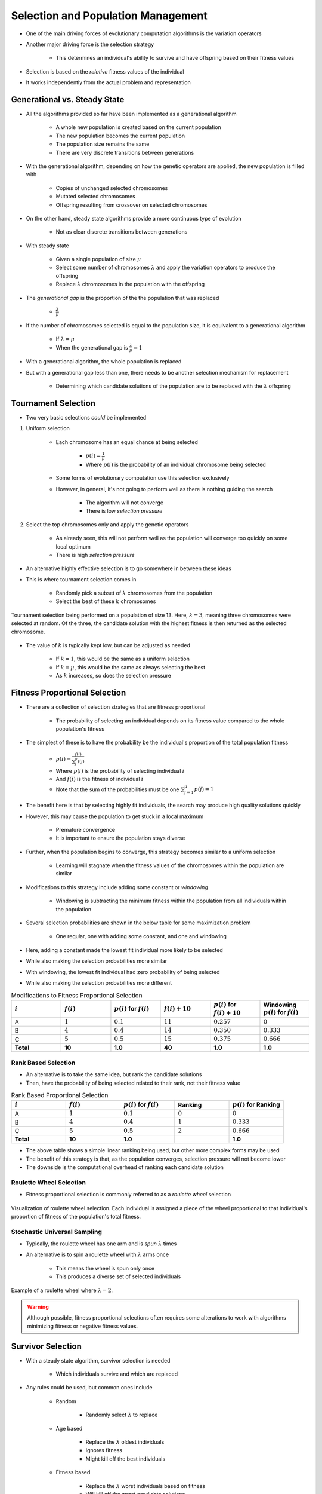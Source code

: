 ***********************************
Selection and Population Management
***********************************

* One of the main driving forces of evolutionary computation algorithms is the variation operators
* Another major driving force is the selection strategy

    * This determines an individual's ability to survive and have offspring based on their fitness values


* Selection is based on the *relative* fitness values of the individual
* It works independently from the actual problem and representation



Generational vs. Steady State
=============================

* All the algorithms provided so far have been implemented as a generational algorithm

    * A whole new population is created based on the current population
    * The new population becomes the current population
    * The population size remains the same
    * There are very discrete transitions between generations


* With the generational algorithm, depending on how the genetic operators are applied, the new population is filled with

    * Copies of unchanged selected chromosomes
    * Mutated selected chromosomes
    * Offspring resulting from crossover on selected chromosomes


* On the other hand, steady state algorithms provide a more continuous type of evolution

    * Not as clear discrete transitions between generations


* With steady state

    * Given a single population of size :math:`\mu`
    * Select some number of chromosomes :math:`\lambda` and apply the variation operators to produce the offspring
    * Replace :math:`\lambda` chromosomes in the population with the offspring


* The *generational gap* is the proportion of the the population that was replaced

    * :math:`\frac{\lambda}{\mu}`


* If the number of chromosomes selected is equal to the population size, it is equivalent to a generational algorithm

    * If :math:`\lambda = \mu`
    * When the generational gap is :math:`\frac{\lambda}{\mu} = 1`


* With a generational algorithm, the whole population is replaced
* But with a generational gap less than one, there needs to be another selection mechanism for replacement

    * Determining which candidate solutions of the population are to be replaced with the :math:`\lambda` offspring


Tournament Selection
====================

* Two very basic selections *could* be implemented

#. Uniform selection

    * Each chromosome has an equal chance at being selected

        * :math:`p(i) = \frac{1}{\mu}`
        * Where :math:`p(i)` is the probability of an individual chromosome being selected


    * Some forms of evolutionary computation use this selection exclusively
    * However, in general, it's not going to perform well as there is nothing guiding the search

        * The algorithm will not converge
        * There is low *selection pressure*


#. Select the top chromosomes only and apply the genetic operators

    * As already seen, this will not perform well as the population will converge too quickly on some local optimum
    * There is high *selection pressure*


* An alternative highly effective selection is to go somewhere in between these ideas
* This is where tournament selection comes in

    * Randomly pick a subset of :math:`k` chromosomes from the population
    * Select the best of these :math:`k` chromosomes


.. figure:: tournament_selection.png
    :width: 600 px
    :align: center
    :target: https://www.tutorialspoint.com/genetic_algorithms/genetic_algorithms_parent_selection.htm

    Tournament selection being performed on a population of size 13. Here, :math:`k = 3`, meaning three chromosomes were
    selected at random. Of the three, the candidate solution with the highest fitness is then returned as the selected
    chromosome.


* The value of :math:`k` is typically kept low, but can be adjusted as needed

    * If :math:`k = 1`, this would be the same as a uniform selection
    * If :math:`k = \mu`, this would be the same as always selecting the best
    * As :math:`k` increases, so does the selection pressure



Fitness Proportional Selection
==============================

* There are a collection of selection strategies that are fitness proportional

    * The probability of selecting an individual depends on its fitness value compared to the whole population's fitness


* The simplest of these is to have the probability be the individual's proportion of the total population fitness

    * :math:`p(i) = \frac{f(i)}{\sum^{\mu}_{j}f(j)}`
    * Where :math:`p(i)` is the probability of selecting individual :math:`i`
    * And :math:`f(i)` is the fitness of individual :math:`i`
    * Note that the sum of the probabilities must be one :math:`\sum^{\mu}_{j=1}p(j) = 1`


* The benefit here is that by selecting highly fit individuals, the search may produce high quality solutions quickly
* However, this may cause the population to get stuck in a local maximum

    * Premature convergence
    * It is important to ensure the population stays diverse


* Further, when the population begins to converge, this strategy becomes similar to a uniform selection

    * Learning will stagnate when the fitness values of the chromosomes within the population are similar


* Modifications to this strategy include adding some constant or *windowing*

    * Windowing is subtracting the minimum fitness within the population from all individuals within the population


* Several selection probabilities are shown in the below table for some maximization problem

    * One regular, one with adding some constant, and one and windowing


* Here, adding a constant made the lowest fit individual more likely to be selected
* While also making the selection probabilities more similar

* With windowing, the lowest fit individual had zero probability of being selected
* While also making the selection probabilities more different


.. list-table:: Modifications to Fitness Proportional Selection
    :widths: 50 50 50 50 50 50
    :header-rows: 1

    * - :math:`i`
      - :math:`f(i)`
      - :math:`p(i)` for :math:`f(i)`
      - :math:`f(i) + 10`
      - :math:`p(i)` for :math:`f(i) + 10`
      -  Windowing :math:`p(i)` for :math:`f(i)`
    * - A
      - :math:`1`
      - :math:`0.1`
      - :math:`11`
      - :math:`0.257`
      - :math:`0`
    * - B
      - :math:`4`
      - :math:`0.4`
      - :math:`14`
      - :math:`0.350`
      - :math:`0.333`
    * - C
      - :math:`5`
      - :math:`0.5`
      - :math:`15`
      - :math:`0.375`
      - :math:`0.666`
    * - **Total**
      - **10**
      - **1.0**
      - **40**
      - **1.0**
      - **1.0**


Rank Based Selection
^^^^^^^^^^^^^^^^^^^^

* An alternative is to take the same idea, but rank the candidate solutions
* Then, have the probability of being selected related to their rank, not their fitness value

.. list-table:: Rank Based Proportional Selection
    :widths: 50 50 50 50 50
    :header-rows: 1

    * - :math:`i`
      - :math:`f(i)`
      - :math:`p(i)` for :math:`f(i)`
      - Ranking
      - :math:`p(i)` for Ranking
    * - A
      - :math:`1`
      - :math:`0.1`
      - :math:`0`
      - :math:`0`
    * - B
      - :math:`4`
      - :math:`0.4`
      - :math:`1`
      - :math:`0.333`
    * - C
      - :math:`5`
      - :math:`0.5`
      - :math:`2`
      - :math:`0.666`
    * - **Total**
      - **10**
      - **1.0**
      -
      - **1.0**


* The above table shows a simple linear ranking being used, but other more complex forms may be used
* The benefit of this strategy is that, as the population converges, selection pressure will not become lower
* The downside is the computational overhead of ranking each candidate solution


Roulette Wheel Selection
^^^^^^^^^^^^^^^^^^^^^^^^

* Fitness proportional selection is commonly referred to as a *roulette wheel* selection


.. figure:: roulette_wheel_selection.png
    :width: 600 px
    :align: center
    :target: https://www.tutorialspoint.com/genetic_algorithms/genetic_algorithms_parent_selection.htm

    Visualization of roulette wheel selection. Each individual is assigned a piece of the wheel proportional to that
    individual's proportion of fitness of the population's total fitness.



Stochastic Universal Sampling
^^^^^^^^^^^^^^^^^^^^^^^^^^^^^

* Typically, the roulette wheel has one arm and is *spun* :math:`\lambda` times
* An alternative is to spin a roulette wheel with :math:`\lambda` arms once

    * This means the wheel is spun only once
    * This produces a diverse set of selected individuals


.. figure:: stochastic_universal_sampling_selection.png
    :width: 600 px
    :align: center
    :target: https://www.tutorialspoint.com/genetic_algorithms/genetic_algorithms_parent_selection.htm

    Example of a roulette wheel where :math:`\lambda=2`.



.. warning::

    Although possible, fitness proportional selections often requires some alterations to work with algorithms
    minimizing fitness or negative fitness values.



Survivor Selection
==================

* With a steady state algorithm, survivor selection is needed

    * Which individuals survive and which are replaced


* Any rules could be used, but common ones include

    * Random

        * Randomly select :math:`\lambda` to replace


    * Age based

        * Replace the :math:`\lambda` oldest individuals
        * Ignores fitness
        * Might kill off the best individuals


    * Fitness based

        * Replace the :math:`\lambda` worst individuals based on fitness
        * Will kill off the worst candidate solutions
        * May cause the population to converge prematurely


    * Diversity based

        * Replace :math:`\lambda` candidate solutions that are the most similar
        * The idea is, replace those that add little diversity to the population


    * Similarity based

        * Replace the :math:`\lambda` candidate solutions with the most similar fitness to the offspring
        * Similar to diversity and easy to implement with an assumption
        * Those with a similar fitness may be similar in the genotype space



Elitism
^^^^^^^

* Regardless of using a generational or steady state algorithm, elitism is commonly used in evolutionary computation
* The idea is, always have a copy of the best :math:`x` chromosomes in the population

    * Typically :math:`x=1`
    * Having :math:`x` too high will cause premature convergence



Diversity
=========

* Diversity is how much the members of the populations differ from one another
* Diversity is important within a population

    * Balances exploration and exploitation
    * It helps to prevent premature convergence


* As with anything with evolutionary computation, there are no rules on what should be done
* Below are some high-level ideas, but is in no way exhaustive

    * Explicitly add a diversity measure to the fitness calculation
    * Only have similar individuals compete with one another
    * *The Island Model*

        * Distribute the population into sub-populations that evolve independently with periodic migrations


    * *Ring Species*

        * Only allow individuals to mate if they are *close* to one another within the population


.. figure:: island_model.png
    :width: 250 px
    :align: center

    Island model layout with three sub-populations. Each of the three sub-populations evolve independently. This allows
    each sub-population to explore the search space along its own path, thereby preserving diversity between the
    sub-populations. Periodically, members of the sub-populations migrate to other sub-populations to introduce
    diversity to the individual sub-populations.



.. figure:: ring_species.png
    :width: 250 px
    :align: center

    Ring species treats the population as a ring/circle and mating can only occur between chromosomes if they exist
    within some distance (number of indices) of one another. In this example, the distance :math:`d=3`, therefore only
    the candidate solutions at indices 22, 23, 24, 1, 2, 3, and 4 would be eligible for mating.


* Further, there are no rules on where the diversity should be measured

    * Genotype space

        * How similar the chromosomes are
        * Depends on the encoding
        * Hamming distance?
        * Levenshtein distance?


    * Phenotype space

        * How different are the phenotypes (what the chromosomes represent)
        * May be very different from the genotype space's distance


    * Algorithm space

        * Some *distance* based on the algorithm's framework
        * For example, ring species and the island model



For Next Class
==============

* TBD
